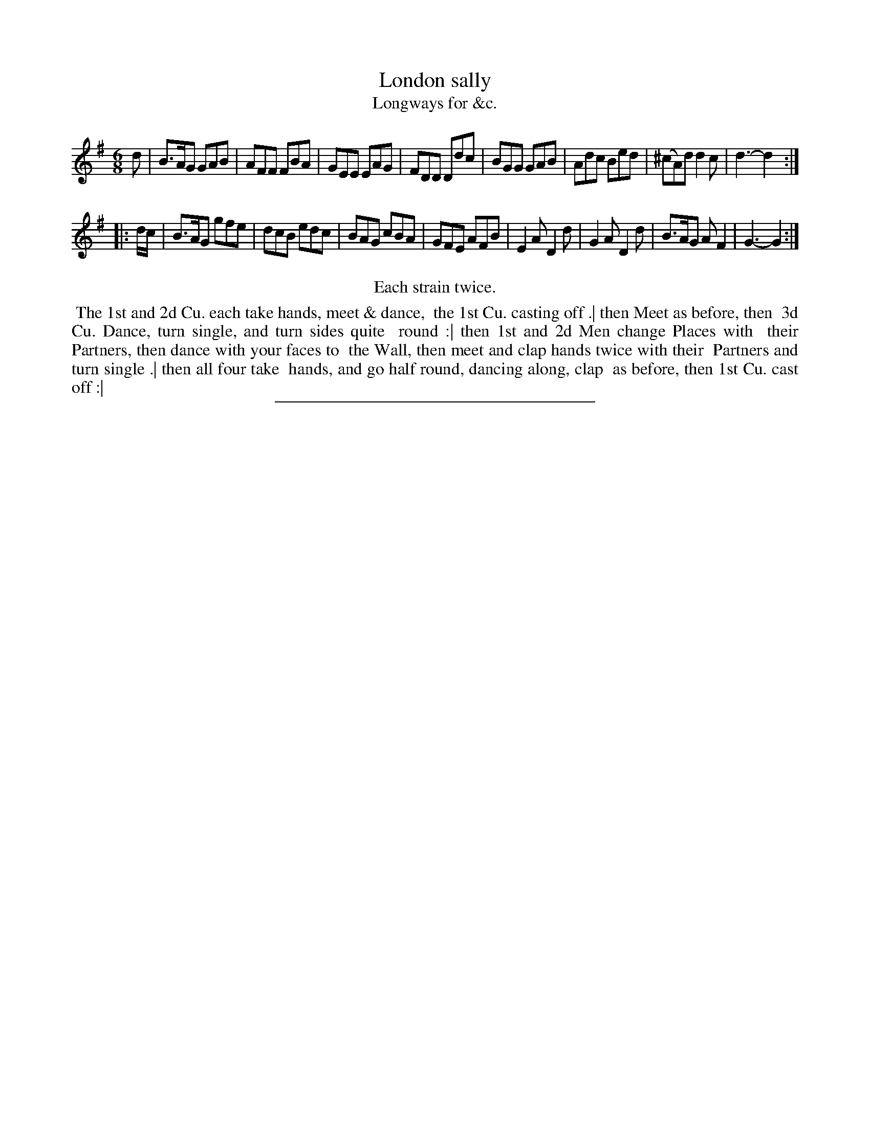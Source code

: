 X: 195
T: London sally
T: Longways for &c.
%R: jig
B: Daniel Wright "Wright's Compleat Collection of Celebrated Country Dances" 1740 p.98
S: http://library.efdss.org/cgi-bin/dancebooks.cgi
Z: 2014 John Chambers <jc:trillian.mit.edu>
N: Repeats modified to match the "Each strain twice" instruction.
M: 6/8
L: 1/8
K: G
% - - - - - - - - - - - - - - - - - - - - - - - - -
d |\
B>AG GAB | AFF FBA | GEE EAG | FDD Ddc |\
BGG GAB | Adc Bed | (^cA)d d2c | d3- d2 :|
|: d/c/ |\
B>AG gfe | dcB edc | BAG cBA | GFE AFB |\
E2A D2d | G2A D2d | B>AG AF2 | G3- G2 :|
% - - - - - - - - - - - - - - - - - - - - - - - - -
%%center Each strain twice.
%%begintext align
%% The 1st and 2d Cu. each take hands, meet & dance,
%% the 1st Cu. casting off .| then Meet as before, then
%% 3d Cu. Dance, turn single, and turn sides quite
%% round :| then 1st and 2d Men change Places with
%% their Partners, then dance with your faces to
%% the Wall, then meet and clap hands twice with their
%% Partners and turn single .| then all four take
%% hands, and go half round, dancing along, clap
%% as before, then 1st Cu. cast off :|
%%endtext
% - - - - - - - - - - - - - - - - - - - - - - - - -
%%sep 2 4 300
